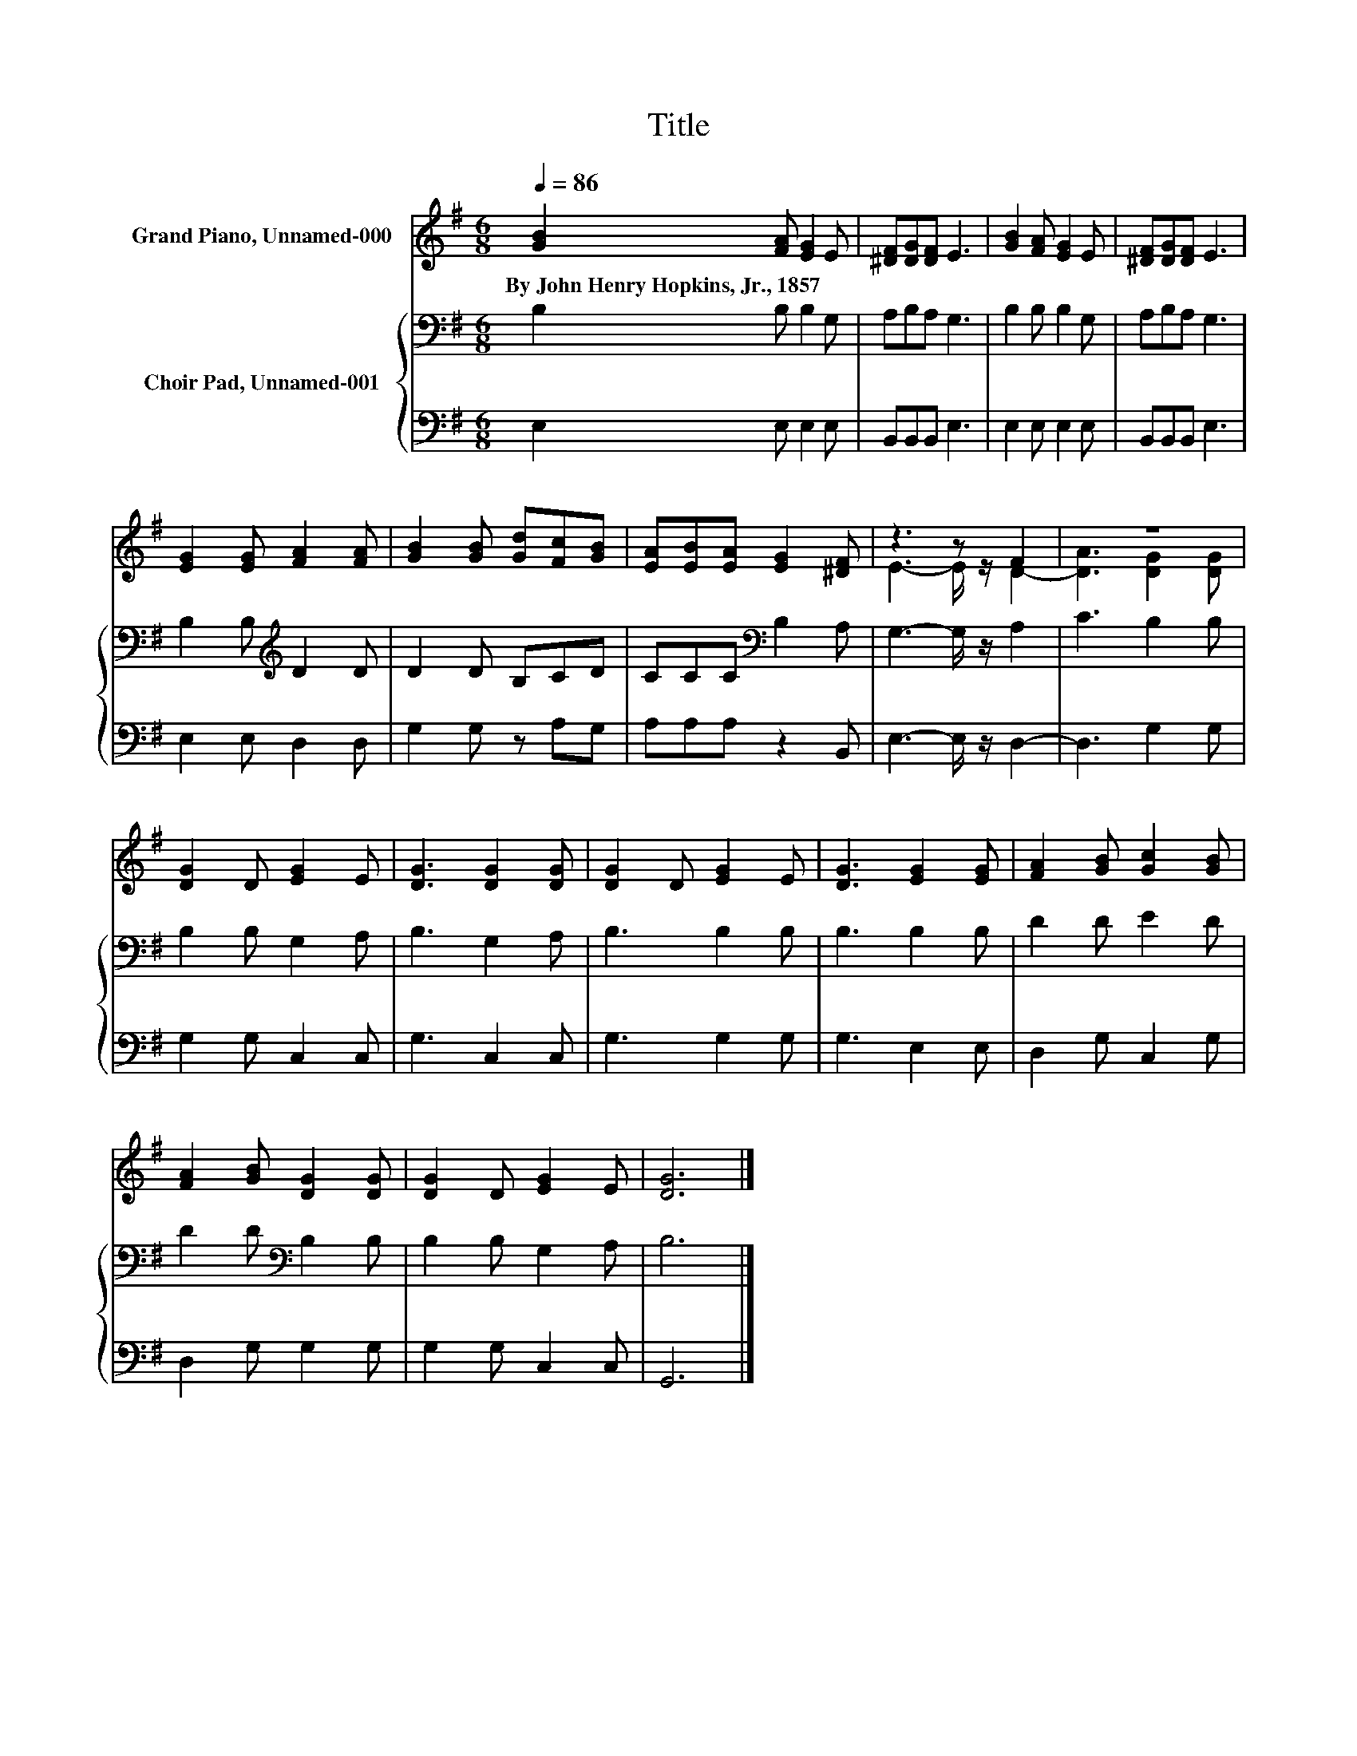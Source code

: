 X:1
T:Title
%%score ( 1 2 ) { 3 | 4 }
L:1/8
Q:1/4=86
M:6/8
K:G
V:1 treble nm="Grand Piano, Unnamed-000"
V:2 treble 
V:3 bass nm="Choir Pad, Unnamed-001"
V:4 bass 
V:1
 [GB]2 [FA] [EG]2 E | [^DF][DG][DF] E3 | [GB]2 [FA] [EG]2 E | [^DF][DG][DF] E3 | %4
w: By~John~Henry~Hopkins,~Jr.,~1857 * * *||||
 [EG]2 [EG] [FA]2 [FA] | [GB]2 [GB] [Gd][Fc][GB] | [EA][EB][EA] [EG]2 [^DF] | z3 z F2 | z6 | %9
w: |||||
 [DG]2 D [EG]2 E | [DG]3 [DG]2 [DG] | [DG]2 D [EG]2 E | [DG]3 [EG]2 [EG] | [FA]2 [GB] [Gc]2 [GB] | %14
w: |||||
 [FA]2 [GB] [DG]2 [DG] | [DG]2 D [EG]2 E | [DG]6 |] %17
w: |||
V:2
 x6 | x6 | x6 | x6 | x6 | x6 | x6 | E3- E/ z/ D2- | [DA]3 [DG]2 [DG] | x6 | x6 | x6 | x6 | x6 | %14
 x6 | x6 | x6 |] %17
V:3
 B,2 B, B,2 G, | A,B,A, G,3 | B,2 B, B,2 G, | A,B,A, G,3 | B,2 B,[K:treble] D2 D | D2 D B,CD | %6
 CCC[K:bass] B,2 A, | G,3- G,/ z/ A,2 | C3 B,2 B, | B,2 B, G,2 A, | B,3 G,2 A, | B,3 B,2 B, | %12
 B,3 B,2 B, | D2 D E2 D | D2 D[K:bass] B,2 B, | B,2 B, G,2 A, | B,6 |] %17
V:4
 E,2 E, E,2 E, | B,,B,,B,, E,3 | E,2 E, E,2 E, | B,,B,,B,, E,3 | E,2 E, D,2 D, | G,2 G, z A,G, | %6
 A,A,A, z2 B,, | E,3- E,/ z/ D,2- | D,3 G,2 G, | G,2 G, C,2 C, | G,3 C,2 C, | G,3 G,2 G, | %12
 G,3 E,2 E, | D,2 G, C,2 G, | D,2 G, G,2 G, | G,2 G, C,2 C, | G,,6 |] %17

